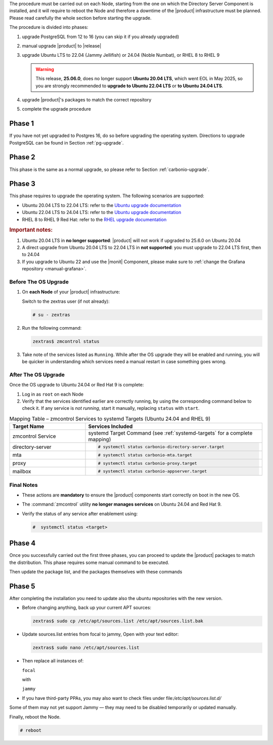 The procedure must be carried out on each Node, starting from the one
on which the Directory Server Component is installed, and it will require
to reboot the Node and therefore a downtime of the |product|
infrastructure must be planned. Please read carefully the whole
section before starting the upgrade.

.. card:: Upgrade to Ubuntu 24.04 or RHEL 9

   With the upgrade of the operating system to **Ubuntu 24.04** or **RHEL 9**,
   some |product| services **previously managed by** :command:`zmcontrol` **are now
   handled directly by** :command:`systemd`. This transition requires **manual
   re-enabling of certain services** after the OS upgrade and affects
   :ref:`up_ph3` below.

   Refer to the :ref:`Systemd Integration Overview <intro_systemd>`
   for background information.

The procedure is divided into phases:

#. upgrade PostgreSQL from 12 to 16 (you can skip it if you already
   upgraded)

#. manual upgrade |product| to |release|

#. upgrade Ubuntu LTS to 22.04 (Jammy Jellifish) or 24.04 (Noble
   Numbat), or RHEL 8 to RHEL 9

   .. warning:: This release, **25.06.0**, does no longer support
      **Ubuntu 20.04 LTS**, which went EOL in May 2025, so you are
      strongly recommended to **upgrade to Ubuntu 22.04 LTS** or **to
      Ubuntu 24.04 LTS**.

#. upgrade |product|\'s packages to match the correct repository

#. complete the upgrade procedure

.. _up_ph1:

Phase 1
-------

If you have not yet upgraded to Postgres 16, do so before upgrading
the operating system. Directions to upgrade PostgreSQL can be found
in Section :ref:`pg-upgrade`.

.. _up_ph2:

Phase 2
-------

This phase is the same as a normal upgrade, so please refer to Section
:ref:`carbonio-upgrade`.

.. _up_ph3:

Phase 3
-------

This phase requires to upgrade the operating system. The following
scenarios are supported:

* Ubuntu 20.04 LTS to 22.04 LTS: refer to the `Ubuntu upgrade
  documentation
  <https://ubuntu.com/server/docs/upgrade-introduction>`_
* Ubuntu 22.04 LTS to 24.04 LTS: refer to the `Ubuntu upgrade
  documentation
  <https://ubuntu.com/server/docs/upgrade-introduction>`_
* RHEL 8 to RHEL 9 Red Hat: refer to the `RHEL upgrade documentation
  <https://access.redhat.com/documentation/en-us/red_hat_enterprise_linux/9/html/upgrading_from_rhel_8_to_rhel_9/performing-the-upgrade_upgrading-from-rhel-8-to-rhel-9>`_

.. rubric:: Important notes:

#. Ubuntu 20.04 LTS in **no longer supported**: |product| will not
   work if upgraded to 25.6.0 on Ubuntu 20.04

#. A direct upgrade from Ubuntu 20.04 LTS to 22.04 LTS in **not
   supported**: you must upgrade to 22.04 LTS first, then to 24.04

#. If you upgrade to Ubuntu 22 and use the |monit| Component, please
   make sure to :ref:`change the Grafana repository <manual-grafana>`.

Before The OS Upgrade
~~~~~~~~~~~~~~~~~~~~~

#. On **each Node** of your |product| infrastructure:

   Switch to the zextras user (if not already):

   .. code:: console

      # su - zextras

#. Run the following command:

   .. code:: console

      zextras$ zmcontrol status

#. Take note of the services listed as ``Running``. While after the OS
   upgrade they will be enabled and running, you will be quicker in
   understanding which services need a manual restart in case
   something goes wrong.

After The OS Upgrade
~~~~~~~~~~~~~~~~~~~~

Once the OS upgrade to Ubuntu 24.04 or Red Hat 9 is complete:

#. Log in as ``root`` on each Node

#. Verify that the services identified earlier are correctly running,
   by using the corresponding command below to check it. If any
   service is *not running*, start it manually, replacing ``status``
   with ``start``.

.. list-table:: Mapping Table – zmcontrol Services to systemd Targets
   (Ubuntu 24.04 and RHEL 9)
   :header-rows: 1
   :widths: 30 70

   * - Target Name
     - Services Included

   * - zmcontrol Service
     - systemd Target Command (see :ref:`systemd-targets` for a
       complete mapping)

   * - directory-server
     - .. code:: console

          # systemctl status carbonio-directory-server.target

   * - mta
     - .. code:: console

          # systemctl status carbonio-mta.target

   * - proxy
     - .. code:: console

          # systemctl status carbonio-proxy.target

   * - mailbox
     - .. code:: console

          # systemctl status carbonio-appserver.target

.. card:: Example Scenario

   In the following example, **node03** runs both the *mta* and *proxy* services.

   :bdg-primary:`Before the OS Upgrade`

   .. code:: console

      zextras$ zmcontrol status

      Host node03.example.com
         ...
         mta         Running
         ...
         proxy       Running

   :bdg-primary:`After the OS Upgrade`

   Run the following as the |ru|:

   .. code:: console

      # systemctl status carbonio-mta.target
      # systemctl status carbonio-proxy.target

   Repeat the process for each Node and each relevant service: any
   service **does not** appear as ``Active``, must be manually
   started, for example:

   .. code:: console

      # systemctl start carbonio-proxy.target

Final Notes
~~~~~~~~~~~

* These actions are **mandatory** to ensure the |product| components
  start correctly on boot in the new OS.

* The :command:`zmcontrol` utility **no longer manages services** on Ubuntu 24.04 and Red Hat 9.

* Verify the status of any service after enablement using:

  .. code:: console

     #  systemctl status <target>

.. _up_ph4:

Phase 4
-------

Once you successfully carried out the first three phases, you can
proceed to update the |product| packages to match the
distribution. This phase requires some manual command to be executed.

.. tab-set::

   .. tab-item:: Ubuntu
      :sync: ubuntu

      During the Ubuntu upgrade, the file
      :file:`/etc/apt/sources.list.d/zextras.list` will be
      modified. You need to make sure that it contains only the
      correct repository, that is, the line defining the repository

      #. contains the word **jammy** (for Ubuntu 22.04) or **noble**

      #. is not commented, i.e., it does not start with a ``#`` sign

   .. tab-item:: RHEL
      :sync: rhel

      During the RHEL upgrade, the file
      :file:`/etc/yum.repos.d/zextras.repo` will be modified. You need
      to make sure that it contains only the correct repository, that
      is, the line defining the repository is::

        baseurl=https://repo.zextras.io/release/rhel9

Then update the package list, and the packages themselves with these
commands

.. tab-set::

   .. tab-item:: Ubuntu
      :sync: ubuntu

      # apt update && apt dist-upgrade

   .. tab-item:: RHEL
      :sync: rhel

      # dnf upgrade --best --allowerasing

.. _up_ph5:

Phase 5
-------

After completing the installation you need to update also the ubuntu
repositories with the new version.

* Before changing anything, back up your current APT sources:

  .. code:: console

     zextras$ sudo cp /etc/apt/sources.list /etc/apt/sources.list.bak

* Update sources.list entries from focal to jammy, Open with your text editor:

  .. code:: console

     zextras$ sudo nano /etc/apt/sources.list

* Then replace all instances of:

  ``focal``

  with

  ``jammy``


* If you have third-party PPAs, you may also want to check files under
  file:`/etc/apt/sources.list.d/`

Some of them may not yet support Jammy — they may need to be disabled
temporarily or updated manually.

Finally, reboot the Node.

.. code:: console

   # reboot
